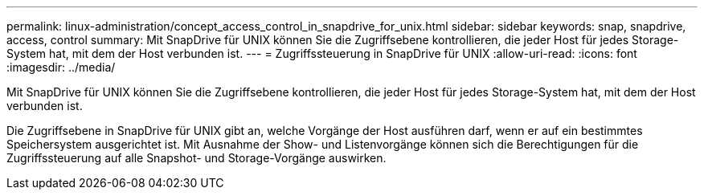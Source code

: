 ---
permalink: linux-administration/concept_access_control_in_snapdrive_for_unix.html 
sidebar: sidebar 
keywords: snap, snapdrive, access, control 
summary: Mit SnapDrive für UNIX können Sie die Zugriffsebene kontrollieren, die jeder Host für jedes Storage-System hat, mit dem der Host verbunden ist. 
---
= Zugriffssteuerung in SnapDrive für UNIX
:allow-uri-read: 
:icons: font
:imagesdir: ../media/


[role="lead"]
Mit SnapDrive für UNIX können Sie die Zugriffsebene kontrollieren, die jeder Host für jedes Storage-System hat, mit dem der Host verbunden ist.

Die Zugriffsebene in SnapDrive für UNIX gibt an, welche Vorgänge der Host ausführen darf, wenn er auf ein bestimmtes Speichersystem ausgerichtet ist. Mit Ausnahme der Show- und Listenvorgänge können sich die Berechtigungen für die Zugriffssteuerung auf alle Snapshot- und Storage-Vorgänge auswirken.
